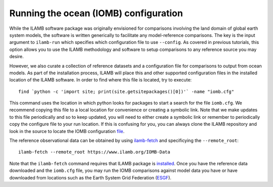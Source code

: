 Running the ocean (IOMB) configuration
======================================

While the ILAMB software package was originally envisioned for
comparisons involving the land domain of global earth system models,
the software is written generically to facilitate any model-reference
comparisons. The key is the input argument to ``ilamb-run`` which
specifies which configuration file to use ``--config``. As covered in
previous tutorials, this option allows you to use the ILAMB
methodology and software to setup comparisons to any reference source
you may desire.

However, we also curate a collection of reference datasets and a
configuration file for comparisons to output from ocean models. As
part of the installation process, ILAMB will place this and other
supported configuration files in the installed location of the ILAMB
software. In order to find where this file is located, try to
execute::

  find `python -c 'import site; print(site.getsitepackages()[0])'` -name "iomb.cfg"

This command uses the location in which python looks for packages to
start a search for the file ``iomb.cfg``. We recommend copying this
file to a local location for convenience or creating a symbolic
link. Note that we make updates to this file periodically and so to
keep updated, you will need to either create a symbolic link or
remember to periodically copy the configure file to your run
location. If this is confusing for you, you can always clone the ILAMB
repository and look in the source to locate the IOMB configuration
`file <https://github.com/rubisco-sfa/ILAMB/blob/master/src/ILAMB/data/iomb.cfg>`_.
  
The reference observational data can be obtained by using
`ilamb-fetch <./ilamb_fetch.html>`_ and specificying the ``--remote_root``::

  ilamb-fetch --remote_root https://www.ilamb.org/IOMB-Data

Note that the ``ilamb-fetch`` command requires that ILAMB package is
`installed <./install.html>`_. Once you have the reference data
downloaded and the ``iomb.cfg`` file, you may run the IOMB comparisons
against model data you have or have downloaded from locations such as
the Earth System Grid Federation (`ESGF <https://esgf-node.llnl.gov/search/cmip6/>`_).
